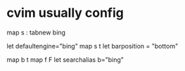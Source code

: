 * cvim usually config
map s : tabnew bing

let defaultengine="bing"
map s t
let barposition = "bottom"

map b t
map f F
let searchalias b="bing"
# let configpath='~/.cvimrc'
# set localconfig
# let configpath='/Users/kay/.cvimrc'
